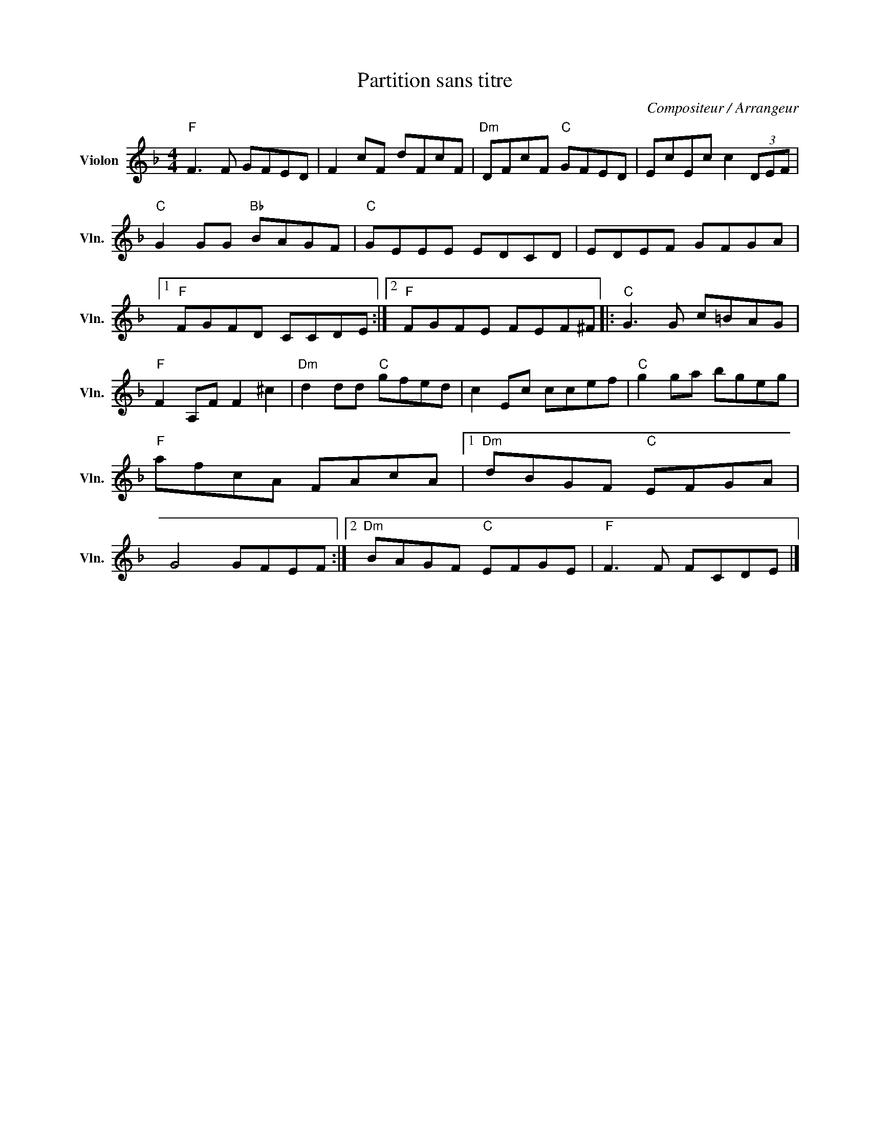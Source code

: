 X:1
T:Partition sans titre
C:Compositeur / Arrangeur
L:1/8
M:4/4
I:linebreak $
K:F
V:1 treble nm="Violon" snm="Vln."
V:1
"F" F3 F GFED | F2 cF dFcF |"Dm" DFcF"C" GFED | EcEc c2 (3DEF |"C" G2 GG"Bb" BAGF |"C" GEEE EDCD | %6
 EDEF GFGA |1"F" FGFD CCDE :|2"F" FGFE FEF^F |:"C" G3 G c=BAG |"F" F2 A,F F2 ^c2 | %11
"Dm" d2 dd"C" gfed | c2 Ec ccef |"C" g2 ga bgeg |"F" afcA FAcA |1"Dm" dBGF"C" EFGA | G4 GFEF :|2 %17
"Dm" BAGF"C" EFGE |"F" F3 F FCDE |] %19
